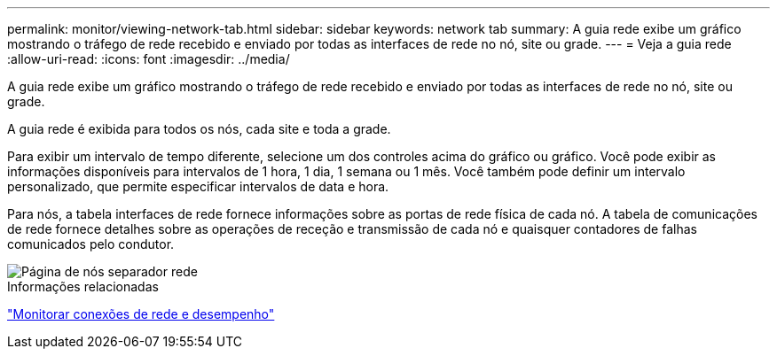 ---
permalink: monitor/viewing-network-tab.html 
sidebar: sidebar 
keywords: network tab 
summary: A guia rede exibe um gráfico mostrando o tráfego de rede recebido e enviado por todas as interfaces de rede no nó, site ou grade. 
---
= Veja a guia rede
:allow-uri-read: 
:icons: font
:imagesdir: ../media/


[role="lead"]
A guia rede exibe um gráfico mostrando o tráfego de rede recebido e enviado por todas as interfaces de rede no nó, site ou grade.

A guia rede é exibida para todos os nós, cada site e toda a grade.

Para exibir um intervalo de tempo diferente, selecione um dos controles acima do gráfico ou gráfico. Você pode exibir as informações disponíveis para intervalos de 1 hora, 1 dia, 1 semana ou 1 mês. Você também pode definir um intervalo personalizado, que permite especificar intervalos de data e hora.

Para nós, a tabela interfaces de rede fornece informações sobre as portas de rede física de cada nó. A tabela de comunicações de rede fornece detalhes sobre as operações de receção e transmissão de cada nó e quaisquer contadores de falhas comunicados pelo condutor.

image::../media/nodes_page_network_tab.png[Página de nós separador rede]

.Informações relacionadas
link:monitoring-network-connections-and-performance.html["Monitorar conexões de rede e desempenho"]
